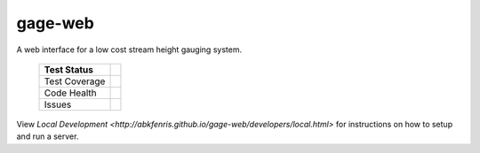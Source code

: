 gage-web
========

A web interface for a low cost stream height gauging system.


    +---------------+-------------------+
    | Test Status   | |travis|          |
    +===============+===================+
    | Test Coverage | |codecov|         |
    |               | |coveralls|       |
    +---------------+-------------------+
    | Code Health   | |landscape|       |
    |               | |quantifiedcode|  |
    |               |                   |
    |               | |scrutinizer|     |
    |               | |codeclimate|     |
    |               | |codacy|          |
    +---------------+-------------------+
    | Issues        | |issues|          |
    +---------------+-------------------+

.. |travis| image:: https://travis-ci.org/abkfenris/gage-web.svg?branch=develop
    :target: https://travis-ci.org/abkfenris/gage-web
.. |landscape| image:: https://landscape.io/github/abkfenris/gage-web/develop/landscape.svg?style=flat
    :target: https://landscape.io/github/abkfenris/gage-web/master
    :alt: Code Health
.. |quantifiedcode| image:: http://www.quantifiedcode.com/api/v1/project/f5832a59b9b34632adea7f5c41d9385b/badge.svg
    :target: http://www.quantifiedcode.com/app/project/f5832a59b9b34632adea7f5c41d9385b
    :alt: Code Issues
.. |scrutinizer| image:: https://scrutinizer-ci.com/g/abkfenris/gage-web/badges/quality-score.png?b=develop)
    :target: https://scrutinizer-ci.com/g/abkfenris/gage-web/?branch=develop
    :alt: Scrutinizer Code Quality
.. |requires.io| image:: https://requires.io/github/abkfenris/gage-web/requirements.svg?branch=develop
    :target: https://requires.io/github/abkfenris/gage-web/requirements/?branch=develop
    :alt: Requirements Status
.. |codecov| image:: http://codecov.io/github/abkfenris/gage-web/coverage.svg?branch=develop
    :target: http://codecov.io/github/abkfenris/gage-web?branch=develop
.. |issues| image:: https://img.shields.io/github/issues/abkfenris/gage-web.svg
    :target: https://github.com/abkfenris/gage-web/issues
.. |sourcegraph| image:: https://sourcegraph.com/api/repos/github.com/abkfenris/gage-web/.badges/status.svg
    :target: https://sourcegraph.com/github.com/abkfenris/gage-web
.. |coveralls| image:: https://coveralls.io/repos/abkfenris/gage-web/badge.svg?branch=develop&service=github :target: https://coveralls.io/github/abkfenris/gage-web?branch=develop
    :target: https://coveralls.io/github/abkfenris/gage-web?branch=develop
.. |codeclimate| image:: https://codeclimate.com/github/abkfenris/gage-web/badges/gpa.svg
    :target: https://codeclimate.com/github/abkfenris/gage-web
.. |caniuse| image:: https://caniusepython3.com/check/903e9600-cba1-47b4-9765-bc91b57ec1ad.svg?style=flat
    :target: https://caniusepython3.com/check/903e9600-cba1-47b4-9765-bc91b57ec1ad
.. |codacy| image:: https://api.codacy.com/project/badge/grade/aa6dac425b134a3f8249ce690c74d983
    :target: https://www.codacy.com/app/abk/gage-web

.. end-readme

View `Local Development <http://abkfenris.github.io/gage-web/developers/local.html>` for
instructions on how to setup and run a server.
